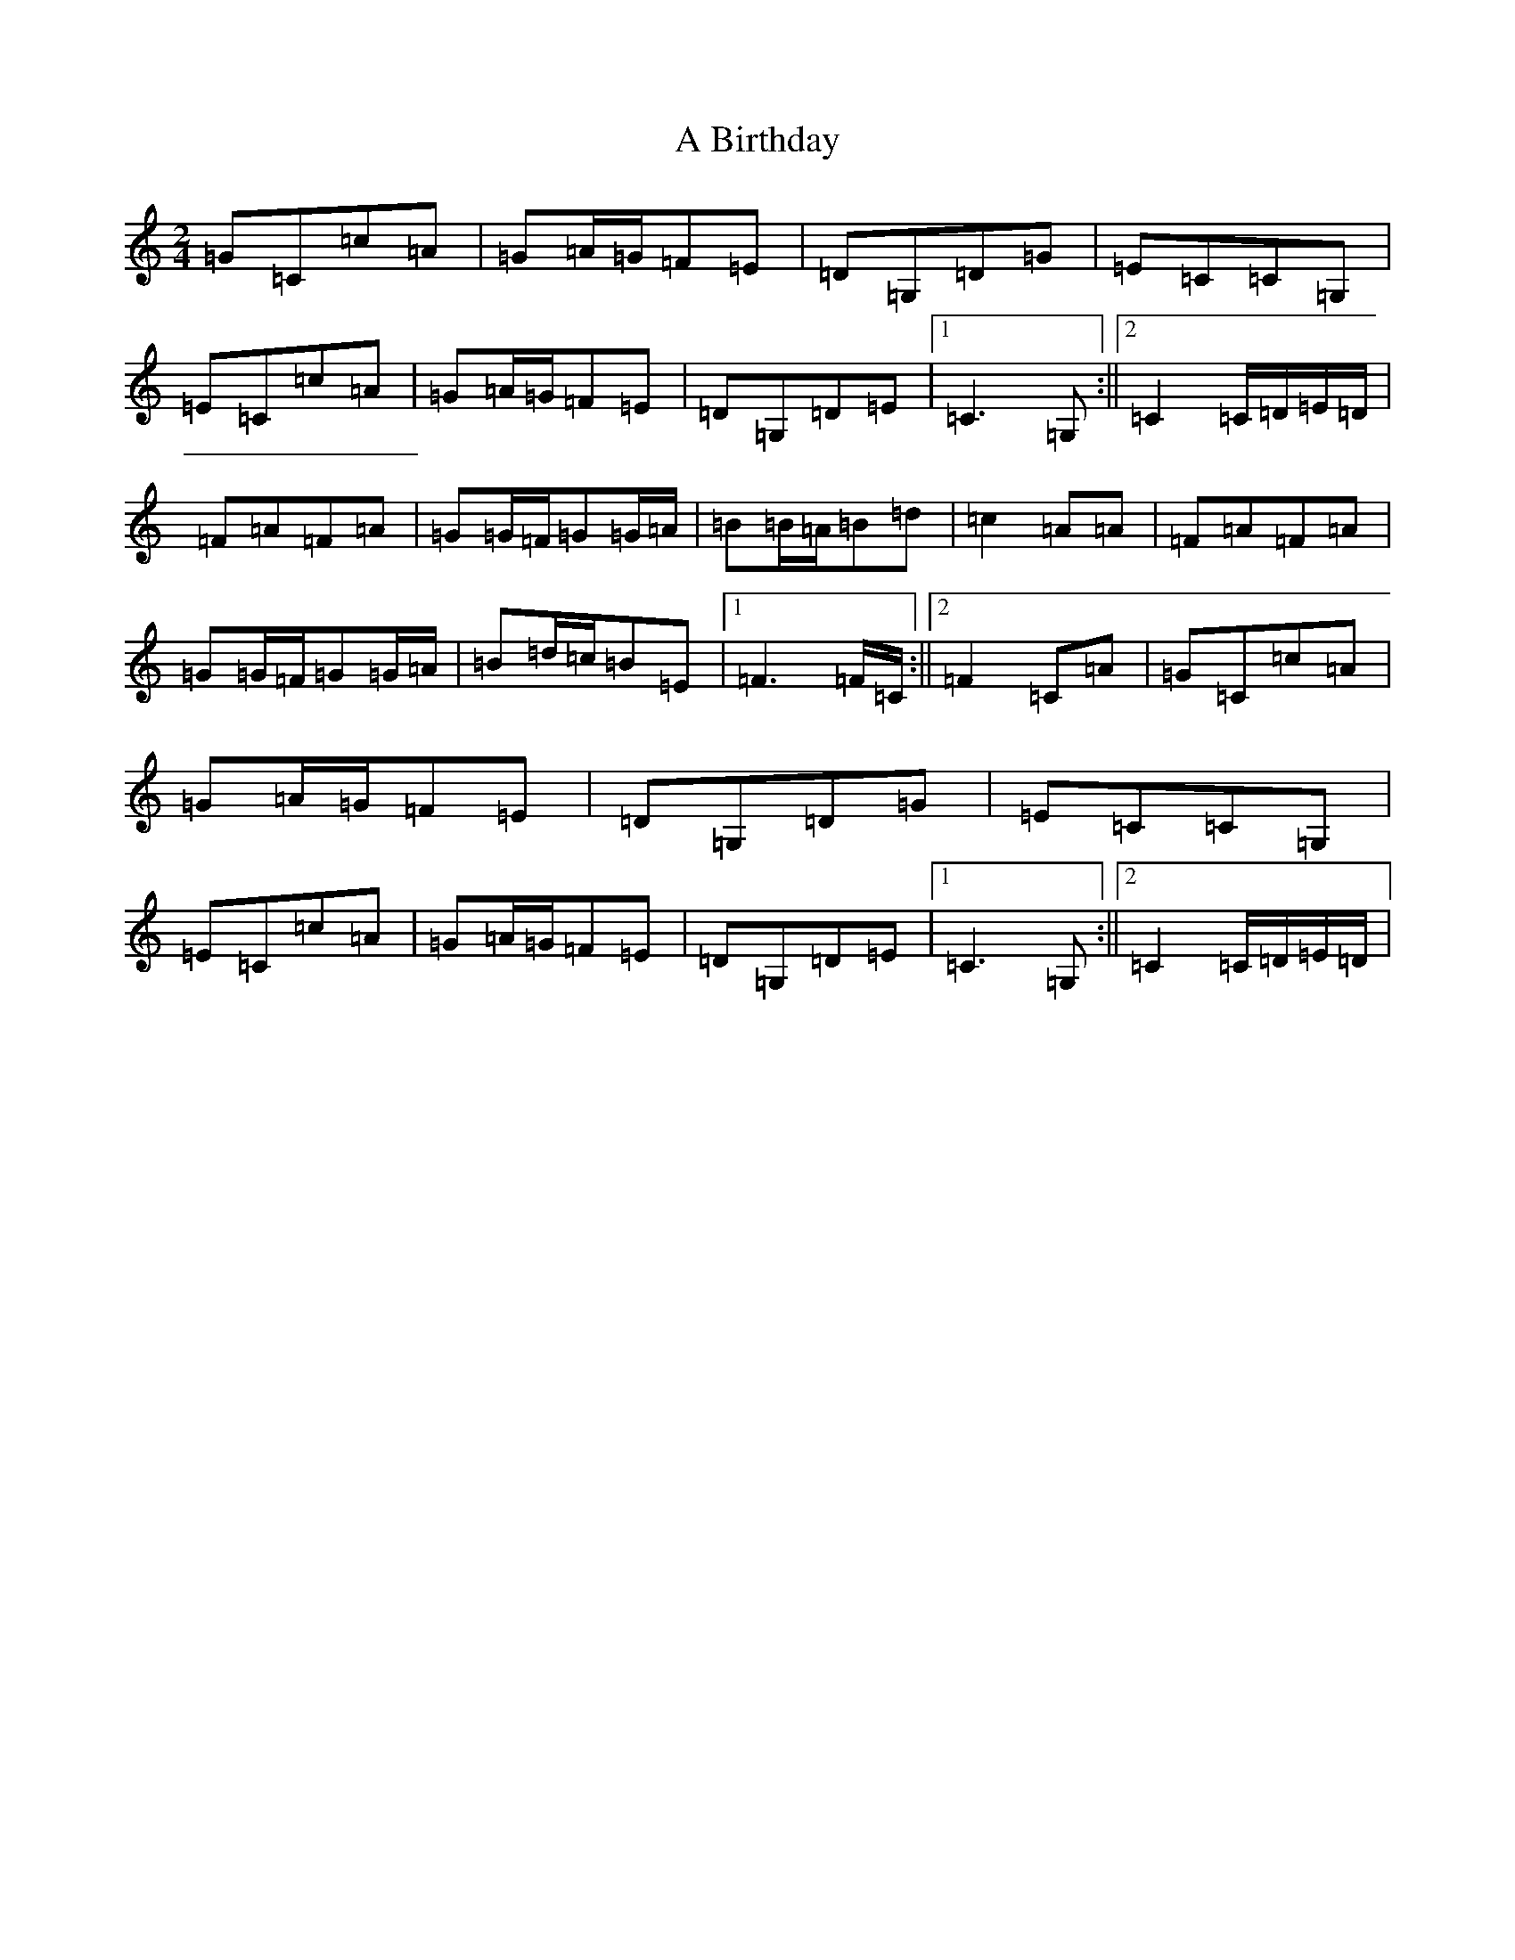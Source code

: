 X: 38
T: A Birthday
S: https://thesession.org/tunes/10876#setting20516
R: polka
M:2/4
L:1/8
K: C Major
=G=C=c=A|=G=A/2=G/2=F=E|=D=G,=D=G|=E=C=C=G,|=E=C=c=A|=G=A/2=G/2=F=E|=D=G,=D=E|1=C3=G,:||2=C2=C/2=D/2=E/2=D/2|=F=A=F=A|=G=G/2=F/2=G=G/2=A/2|=B=B/2=A/2=B=d|=c2=A=A|=F=A=F=A|=G=G/2=F/2=G=G/2=A/2|=B=d/2=c/2=B=E|1=F3=F/2=C/2:||2=F2=C=A|=G=C=c=A|=G=A/2=G/2=F=E|=D=G,=D=G|=E=C=C=G,|=E=C=c=A|=G=A/2=G/2=F=E|=D=G,=D=E|1=C3=G,:||2=C2=C/2=D/2=E/2=D/2|